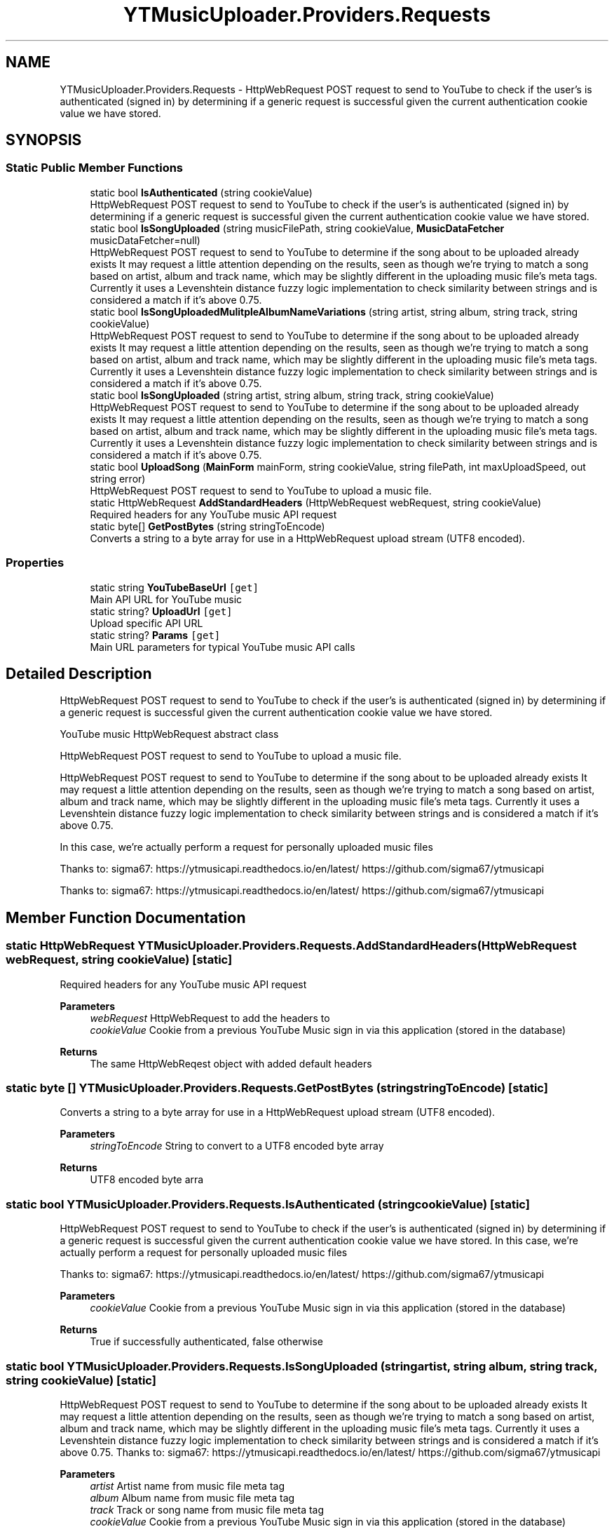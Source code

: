 .TH "YTMusicUploader.Providers.Requests" 3 "Mon Aug 24 2020" "YT Music Uploader" \" -*- nroff -*-
.ad l
.nh
.SH NAME
YTMusicUploader.Providers.Requests \- HttpWebRequest POST request to send to YouTube to check if the user's is authenticated (signed in) by determining if a generic request is successful given the current authentication cookie value we have stored\&.  

.SH SYNOPSIS
.br
.PP
.SS "Static Public Member Functions"

.in +1c
.ti -1c
.RI "static bool \fBIsAuthenticated\fP (string cookieValue)"
.br
.RI "HttpWebRequest POST request to send to YouTube to check if the user's is authenticated (signed in) by determining if a generic request is successful given the current authentication cookie value we have stored\&. "
.ti -1c
.RI "static bool \fBIsSongUploaded\fP (string musicFilePath, string cookieValue, \fBMusicDataFetcher\fP musicDataFetcher=null)"
.br
.RI "HttpWebRequest POST request to send to YouTube to determine if the song about to be uploaded already exists It may request a little attention depending on the results, seen as though we're trying to match a song based on artist, album and track name, which may be slightly different in the uploading music file's meta tags\&. Currently it uses a Levenshtein distance fuzzy logic implementation to check similarity between strings and is considered a match if it's above 0\&.75\&. "
.ti -1c
.RI "static bool \fBIsSongUploadedMulitpleAlbumNameVariations\fP (string artist, string album, string track, string cookieValue)"
.br
.RI "HttpWebRequest POST request to send to YouTube to determine if the song about to be uploaded already exists It may request a little attention depending on the results, seen as though we're trying to match a song based on artist, album and track name, which may be slightly different in the uploading music file's meta tags\&. Currently it uses a Levenshtein distance fuzzy logic implementation to check similarity between strings and is considered a match if it's above 0\&.75\&. "
.ti -1c
.RI "static bool \fBIsSongUploaded\fP (string artist, string album, string track, string cookieValue)"
.br
.RI "HttpWebRequest POST request to send to YouTube to determine if the song about to be uploaded already exists It may request a little attention depending on the results, seen as though we're trying to match a song based on artist, album and track name, which may be slightly different in the uploading music file's meta tags\&. Currently it uses a Levenshtein distance fuzzy logic implementation to check similarity between strings and is considered a match if it's above 0\&.75\&. "
.ti -1c
.RI "static bool \fBUploadSong\fP (\fBMainForm\fP mainForm, string cookieValue, string filePath, int maxUploadSpeed, out string error)"
.br
.RI "HttpWebRequest POST request to send to YouTube to upload a music file\&. "
.ti -1c
.RI "static HttpWebRequest \fBAddStandardHeaders\fP (HttpWebRequest webRequest, string cookieValue)"
.br
.RI "Required headers for any YouTube music API request "
.ti -1c
.RI "static byte[] \fBGetPostBytes\fP (string stringToEncode)"
.br
.RI "Converts a string to a byte array for use in a HttpWebRequest upload stream (UTF8 encoded)\&. "
.in -1c
.SS "Properties"

.in +1c
.ti -1c
.RI "static string \fBYouTubeBaseUrl\fP\fC [get]\fP"
.br
.RI "Main API URL for YouTube music "
.ti -1c
.RI "static string? \fBUploadUrl\fP\fC [get]\fP"
.br
.RI "Upload specific API URL "
.ti -1c
.RI "static string? \fBParams\fP\fC [get]\fP"
.br
.RI "Main URL parameters for typical YouTube music API calls "
.in -1c
.SH "Detailed Description"
.PP 
HttpWebRequest POST request to send to YouTube to check if the user's is authenticated (signed in) by determining if a generic request is successful given the current authentication cookie value we have stored\&. 

YouTube music HttpWebRequest abstract class
.PP
HttpWebRequest POST request to send to YouTube to upload a music file\&.
.PP
HttpWebRequest POST request to send to YouTube to determine if the song about to be uploaded already exists It may request a little attention depending on the results, seen as though we're trying to match a song based on artist, album and track name, which may be slightly different in the uploading music file's meta tags\&. Currently it uses a Levenshtein distance fuzzy logic implementation to check similarity between strings and is considered a match if it's above 0\&.75\&.
.PP
In this case, we're actually perform a request for personally uploaded music files
.PP
Thanks to: sigma67: https://ytmusicapi.readthedocs.io/en/latest/ https://github.com/sigma67/ytmusicapi
.PP
Thanks to: sigma67: https://ytmusicapi.readthedocs.io/en/latest/ https://github.com/sigma67/ytmusicapi
.SH "Member Function Documentation"
.PP 
.SS "static HttpWebRequest YTMusicUploader\&.Providers\&.Requests\&.AddStandardHeaders (HttpWebRequest webRequest, string cookieValue)\fC [static]\fP"

.PP
Required headers for any YouTube music API request 
.PP
\fBParameters\fP
.RS 4
\fIwebRequest\fP HttpWebRequest to add the headers to
.br
\fIcookieValue\fP Cookie from a previous YouTube Music sign in via this application (stored in the database)
.RE
.PP
\fBReturns\fP
.RS 4
The same HttpWebReqest object with added default headers
.RE
.PP

.SS "static byte [] YTMusicUploader\&.Providers\&.Requests\&.GetPostBytes (string stringToEncode)\fC [static]\fP"

.PP
Converts a string to a byte array for use in a HttpWebRequest upload stream (UTF8 encoded)\&. 
.PP
\fBParameters\fP
.RS 4
\fIstringToEncode\fP String to convert to a UTF8 encoded byte array
.RE
.PP
\fBReturns\fP
.RS 4
UTF8 encoded byte arra
.RE
.PP

.SS "static bool YTMusicUploader\&.Providers\&.Requests\&.IsAuthenticated (string cookieValue)\fC [static]\fP"

.PP
HttpWebRequest POST request to send to YouTube to check if the user's is authenticated (signed in) by determining if a generic request is successful given the current authentication cookie value we have stored\&. In this case, we're actually perform a request for personally uploaded music files
.PP
Thanks to: sigma67: https://ytmusicapi.readthedocs.io/en/latest/ https://github.com/sigma67/ytmusicapi
.PP
\fBParameters\fP
.RS 4
\fIcookieValue\fP Cookie from a previous YouTube Music sign in via this application (stored in the database)
.RE
.PP
\fBReturns\fP
.RS 4
True if successfully authenticated, false otherwise
.RE
.PP

.SS "static bool YTMusicUploader\&.Providers\&.Requests\&.IsSongUploaded (string artist, string album, string track, string cookieValue)\fC [static]\fP"

.PP
HttpWebRequest POST request to send to YouTube to determine if the song about to be uploaded already exists It may request a little attention depending on the results, seen as though we're trying to match a song based on artist, album and track name, which may be slightly different in the uploading music file's meta tags\&. Currently it uses a Levenshtein distance fuzzy logic implementation to check similarity between strings and is considered a match if it's above 0\&.75\&. Thanks to: sigma67: https://ytmusicapi.readthedocs.io/en/latest/ https://github.com/sigma67/ytmusicapi
.PP
\fBParameters\fP
.RS 4
\fIartist\fP Artist name from music file meta tag
.br
\fIalbum\fP Album name from music file meta tag
.br
\fItrack\fP Track or song name from music file meta tag
.br
\fIcookieValue\fP Cookie from a previous YouTube Music sign in via this application (stored in the database)
.RE
.PP
\fBReturns\fP
.RS 4
True if song is found, false otherwise
.RE
.PP

.SS "static bool YTMusicUploader\&.Providers\&.Requests\&.IsSongUploaded (string musicFilePath, string cookieValue, \fBMusicDataFetcher\fP musicDataFetcher = \fCnull\fP)\fC [static]\fP"

.PP
HttpWebRequest POST request to send to YouTube to determine if the song about to be uploaded already exists It may request a little attention depending on the results, seen as though we're trying to match a song based on artist, album and track name, which may be slightly different in the uploading music file's meta tags\&. Currently it uses a Levenshtein distance fuzzy logic implementation to check similarity between strings and is considered a match if it's above 0\&.75\&. Thanks to: sigma67: https://ytmusicapi.readthedocs.io/en/latest/ https://github.com/sigma67/ytmusicapi
.PP
\fBParameters\fP
.RS 4
\fImusicFilePath\fP Path to music file to be uploaded
.br
\fIcookieValue\fP Cookie from a previous YouTube Music sign in via this application (stored in the database)
.RE
.PP
\fBReturns\fP
.RS 4
True if song is found, false otherwise
.RE
.PP

.SS "static bool YTMusicUploader\&.Providers\&.Requests\&.IsSongUploadedMulitpleAlbumNameVariations (string artist, string album, string track, string cookieValue)\fC [static]\fP"

.PP
HttpWebRequest POST request to send to YouTube to determine if the song about to be uploaded already exists It may request a little attention depending on the results, seen as though we're trying to match a song based on artist, album and track name, which may be slightly different in the uploading music file's meta tags\&. Currently it uses a Levenshtein distance fuzzy logic implementation to check similarity between strings and is considered a match if it's above 0\&.75\&. Thanks to: sigma67: https://ytmusicapi.readthedocs.io/en/latest/ https://github.com/sigma67/ytmusicapi
.PP
\fBParameters\fP
.RS 4
\fIartist\fP Artist name from music file meta tag
.br
\fIalbum\fP Album name from music file meta tag
.br
\fItrack\fP Track or song name from music file meta tag
.br
\fIcookieValue\fP Cookie from a previous YouTube Music sign in via this application (stored in the database)
.RE
.PP
\fBReturns\fP
.RS 4
True if song is found, false otherwise
.RE
.PP

.SS "static bool YTMusicUploader\&.Providers\&.Requests\&.UploadSong (\fBMainForm\fP mainForm, string cookieValue, string filePath, int maxUploadSpeed, out string error)\fC [static]\fP"

.PP
HttpWebRequest POST request to send to YouTube to upload a music file\&. 
.PP
\fBParameters\fP
.RS 4
\fImainForm\fP Instance of the main form to utilise the public methods of and update status'
.br
\fIcookieValue\fP Cookie from a previous YouTube Music sign in via this application (stored in the database)
.br
\fIfilePath\fP Full path to file we're uploading
.br
\fImaxUploadSpeed\fP Throttle database bandwidth speed (bytes per second)
.br
\fIerror\fP OUTPUT error string
.RE
.PP
\fBReturns\fP
.RS 4
True if the upload is successful, false otherwise
.RE
.PP

.SH "Property Documentation"
.PP 
.SS "string? YTMusicUploader\&.Providers\&.Requests\&.Params\fC [static]\fP, \fC [get]\fP"

.PP
Main URL parameters for typical YouTube music API calls 
.SS "string? YTMusicUploader\&.Providers\&.Requests\&.UploadUrl\fC [static]\fP, \fC [get]\fP"

.PP
Upload specific API URL 
.SS "string YTMusicUploader\&.Providers\&.Requests\&.YouTubeBaseUrl\fC [static]\fP, \fC [get]\fP"

.PP
Main API URL for YouTube music 

.SH "Author"
.PP 
Generated automatically by Doxygen for YT Music Uploader from the source code\&.
